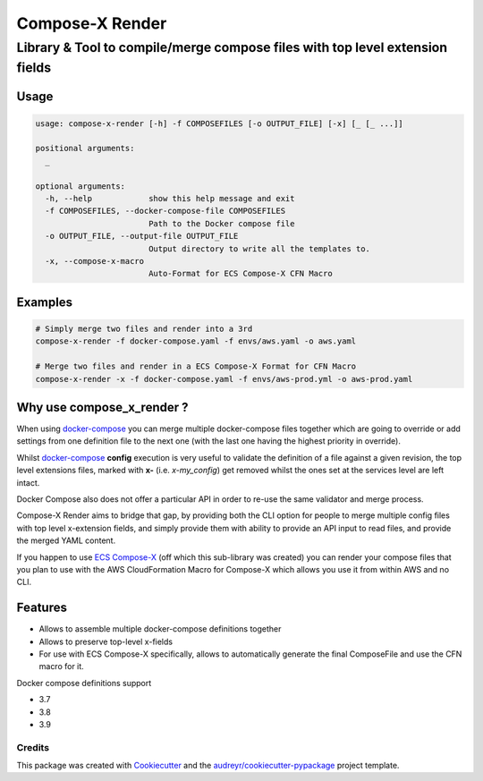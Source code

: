 ================
Compose-X Render
================

-------------------------------------------------------------------------------
Library & Tool to compile/merge compose files with top level extension fields
-------------------------------------------------------------------------------

Usage
=======

.. code-block:: bash

    usage: compose-x-render [-h] -f COMPOSEFILES [-o OUTPUT_FILE] [-x] [_ [_ ...]]

    positional arguments:
      _

    optional arguments:
      -h, --help            show this help message and exit
      -f COMPOSEFILES, --docker-compose-file COMPOSEFILES
                            Path to the Docker compose file
      -o OUTPUT_FILE, --output-file OUTPUT_FILE
                            Output directory to write all the templates to.
      -x, --compose-x-macro
                            Auto-Format for ECS Compose-X CFN Macro


Examples
=========

.. code-block:: bash

    # Simply merge two files and render into a 3rd
    compose-x-render -f docker-compose.yaml -f envs/aws.yaml -o aws.yaml

    # Merge two files and render in a ECS Compose-X Format for CFN Macro
    compose-x-render -x -f docker-compose.yaml -f envs/aws-prod.yml -o aws-prod.yaml


Why use compose_x_render ?
===========================

When using `docker-compose`_ you can merge multiple docker-compose files together which are going to override or add settings
from one definition file to the next one (with the last one having the highest priority in override).

Whilst `docker-compose`_ **config** execution is very useful to validate the definition of a file against a given revision,
the top level extensions files, marked with **x-** (i.e. *x-my_config*) get removed whilst the ones set at the services level
are left intact.

Docker Compose also does not offer a particular API in order to re-use the same validator and merge process.


Compose-X Render aims to bridge that gap, by providing both the CLI option for people to merge multiple config files with top level
x-extension fields, and simply provide them with ability to provide an API input to read files, and provide the merged YAML content.

If you happen to use `ECS Compose-X`_ (off which this sub-library was created) you can render your compose files that you plan to use with
the AWS CloudFormation Macro for Compose-X which allows you use it from within AWS and no CLI.


Features
========

* Allows to assemble multiple docker-compose definitions together
* Allows to preserve top-level x-fields
* For use with ECS Compose-X specifically, allows to automatically generate the final ComposeFile and use the CFN macro for it.

Docker compose definitions support

* 3.7
* 3.8
* 3.9


Credits
-------

This package was created with Cookiecutter_ and the `audreyr/cookiecutter-pypackage`_ project template.

.. _Cookiecutter: https://github.com/audreyr/cookiecutter
.. _`audreyr/cookiecutter-pypackage`: https://github.com/audreyr/cookiecutter-pypackage
.. _docker-compose: https://docs.docker.com/compose/
.. _ECS Compose-X: https://github.com/compose-x/ecs_composex
